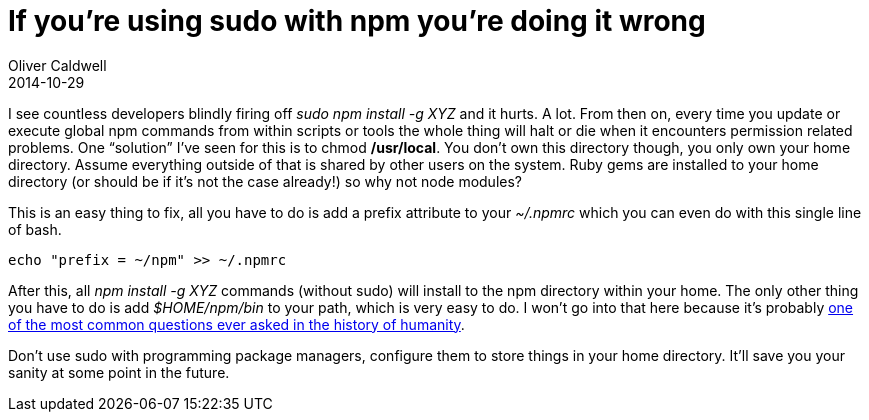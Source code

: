 = If you’re using sudo with npm you’re doing it wrong
Oliver Caldwell
2014-10-29

I see countless developers blindly firing off _sudo npm install -g XYZ_ and it hurts. A lot. From then on, every time you update or execute global npm commands from within scripts or tools the whole thing will halt or die when it encounters permission related problems. One “solution” I’ve seen for this is to chmod */usr/local*. You don’t own this directory though, you only own your home directory. Assume everything outside of that is shared by other users on the system. Ruby gems are installed to your home directory (or should be if it’s not the case already!) so why not node modules?

This is an easy thing to fix, all you have to do is add a prefix attribute to your _~/.npmrc_ which you can even do with this single line of bash.

[source]
----
echo "prefix = ~/npm" >> ~/.npmrc
----

After this, all _npm install -g XYZ_ commands (without sudo) will install to the npm directory within your home. The only other thing you have to do is add _$HOME/npm/bin_ to your path, which is very easy to do. I won’t go into that here because it’s probably https://www.google.com/search?q=How+do+I+add+to+my+path+variable%3F&ie=utf-8&oe=utf-8&aq=t&rls=org.mozilla:en-US:official&client=firefox-a&channel=fflb[one of the most common questions ever asked in the history of humanity].

Don’t use sudo with programming package managers, configure them to store things in your home directory. It’ll save you your sanity at some point in the future.
